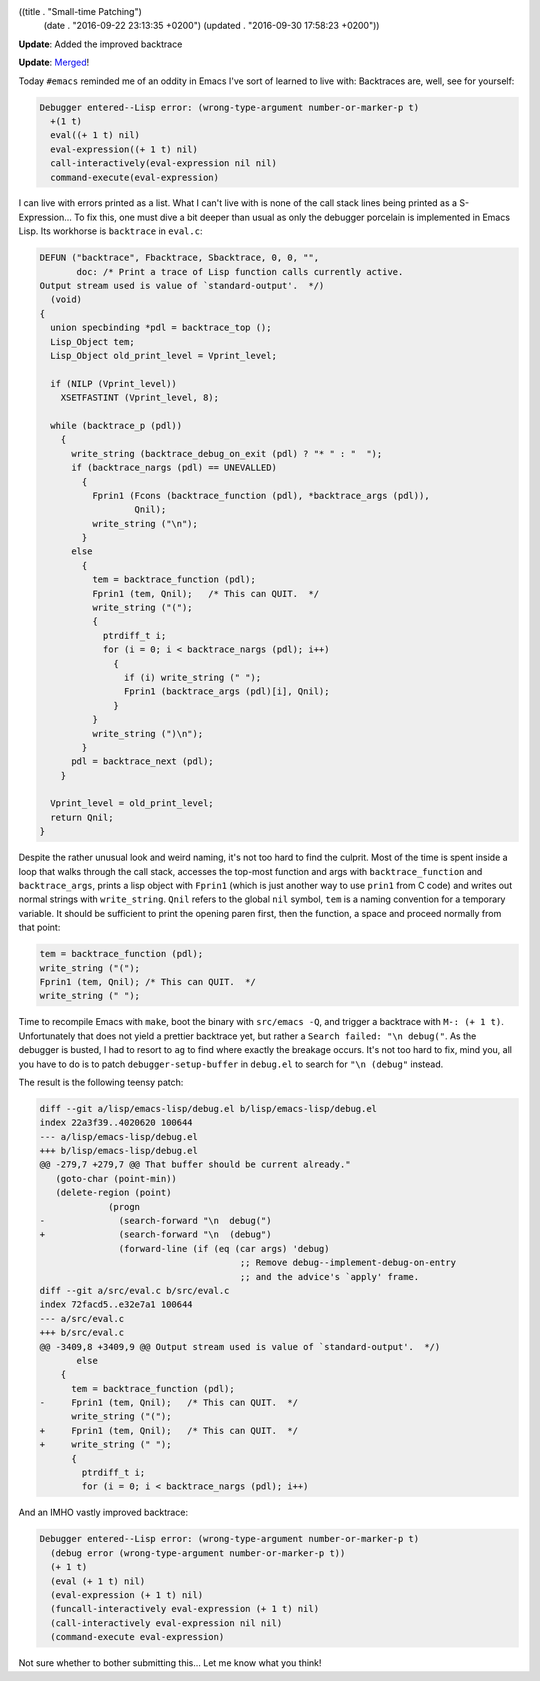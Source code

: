 ((title . "Small-time Patching")
 (date . "2016-09-22 23:13:35 +0200")
 (updated . "2016-09-30 17:58:23 +0200"))

**Update**: Added the improved backtrace

**Update**: `Merged <http://git.savannah.gnu.org/cgit/emacs.git/commit/?id=d1890a3a4a18f79cabf4caf8d194cdc29ea4bf05>`_!

Today ``#emacs`` reminded me of an oddity in Emacs I've sort of
learned to live with:  Backtraces are, well, see for yourself:

.. code::

    Debugger entered--Lisp error: (wrong-type-argument number-or-marker-p t)
      +(1 t)
      eval((+ 1 t) nil)
      eval-expression((+ 1 t) nil)
      call-interactively(eval-expression nil nil)
      command-execute(eval-expression)

I can live with errors printed as a list.  What I can't live with is
none of the call stack lines being printed as a S-Expression...  To
fix this, one must dive a bit deeper than usual as only the debugger
porcelain is implemented in Emacs Lisp.  Its workhorse is
``backtrace`` in ``eval.c``:

.. code:: c

    DEFUN ("backtrace", Fbacktrace, Sbacktrace, 0, 0, "",
           doc: /* Print a trace of Lisp function calls currently active.
    Output stream used is value of `standard-output'.  */)
      (void)
    {
      union specbinding *pdl = backtrace_top ();
      Lisp_Object tem;
      Lisp_Object old_print_level = Vprint_level;

      if (NILP (Vprint_level))
        XSETFASTINT (Vprint_level, 8);

      while (backtrace_p (pdl))
        {
          write_string (backtrace_debug_on_exit (pdl) ? "* " : "  ");
          if (backtrace_nargs (pdl) == UNEVALLED)
            {
              Fprin1 (Fcons (backtrace_function (pdl), *backtrace_args (pdl)),
                      Qnil);
              write_string ("\n");
            }
          else
            {
              tem = backtrace_function (pdl);
              Fprin1 (tem, Qnil);   /* This can QUIT.  */
              write_string ("(");
              {
                ptrdiff_t i;
                for (i = 0; i < backtrace_nargs (pdl); i++)
                  {
                    if (i) write_string (" ");
                    Fprin1 (backtrace_args (pdl)[i], Qnil);
                  }
              }
              write_string (")\n");
            }
          pdl = backtrace_next (pdl);
        }

      Vprint_level = old_print_level;
      return Qnil;
    }

Despite the rather unusual look and weird naming, it's not too hard to
find the culprit.  Most of the time is spent inside a loop that walks
through the call stack, accesses the top-most function and args with
``backtrace_function`` and ``backtrace_args``, prints a lisp object
with ``Fprin1`` (which is just another way to use ``prin1`` from C
code) and writes out normal strings with ``write_string``.  ``Qnil``
refers to the global ``nil`` symbol, ``tem`` is a naming convention
for a temporary variable.  It should be sufficient to print the
opening paren first, then the function, a space and proceed normally
from that point:

.. code:: c

    tem = backtrace_function (pdl);
    write_string ("(");
    Fprin1 (tem, Qnil);	/* This can QUIT.  */
    write_string (" ");

Time to recompile Emacs with ``make``, boot the binary with
``src/emacs -Q``, and trigger a backtrace with ``M-: (+ 1 t)``.
Unfortunately that does not yield a prettier backtrace yet, but rather
a ``Search failed: "\n debug("``.  As the debugger is busted, I had to
resort to ``ag`` to find where exactly the breakage occurs.  It's not
too hard to fix, mind you, all you have to do is to patch
``debugger-setup-buffer`` in ``debug.el`` to search for ``"\n
(debug"`` instead.

The result is the following teensy patch:

.. code:: diff

    diff --git a/lisp/emacs-lisp/debug.el b/lisp/emacs-lisp/debug.el
    index 22a3f39..4020620 100644
    --- a/lisp/emacs-lisp/debug.el
    +++ b/lisp/emacs-lisp/debug.el
    @@ -279,7 +279,7 @@ That buffer should be current already."
       (goto-char (point-min))
       (delete-region (point)
     		 (progn
    -		   (search-forward "\n  debug(")
    +		   (search-forward "\n  (debug")
     		   (forward-line (if (eq (car args) 'debug)
                                          ;; Remove debug--implement-debug-on-entry
                                          ;; and the advice's `apply' frame.
    diff --git a/src/eval.c b/src/eval.c
    index 72facd5..e32e7a1 100644
    --- a/src/eval.c
    +++ b/src/eval.c
    @@ -3409,8 +3409,9 @@ Output stream used is value of `standard-output'.  */)
           else
     	{
     	  tem = backtrace_function (pdl);
    -	  Fprin1 (tem, Qnil);	/* This can QUIT.  */
     	  write_string ("(");
    +	  Fprin1 (tem, Qnil);	/* This can QUIT.  */
    +	  write_string (" ");
     	  {
     	    ptrdiff_t i;
     	    for (i = 0; i < backtrace_nargs (pdl); i++)

And an IMHO vastly improved backtrace:

.. code::

    Debugger entered--Lisp error: (wrong-type-argument number-or-marker-p t)
      (debug error (wrong-type-argument number-or-marker-p t))
      (+ 1 t)
      (eval (+ 1 t) nil)
      (eval-expression (+ 1 t) nil)
      (funcall-interactively eval-expression (+ 1 t) nil)
      (call-interactively eval-expression nil nil)
      (command-execute eval-expression)

Not sure whether to bother submitting this...  Let me know what you
think!
